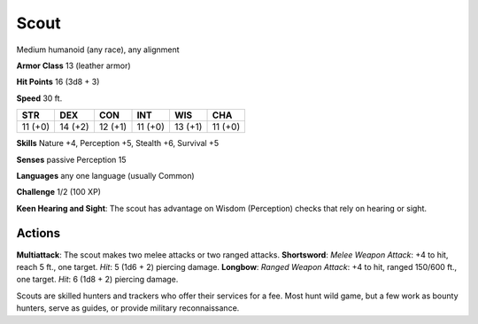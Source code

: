 
.. _srd:scout:

Scout
-----

Medium humanoid (any race), any alignment

**Armor Class** 13 (leather armor)

**Hit Points** 16 (3d8 + 3)

**Speed** 30 ft.

+-----------+-----------+-----------+-----------+-----------+-----------+
| STR       | DEX       | CON       | INT       | WIS       | CHA       |
+===========+===========+===========+===========+===========+===========+
| 11 (+0)   | 14 (+2)   | 12 (+1)   | 11 (+0)   | 13 (+1)   | 11 (+0)   |
+-----------+-----------+-----------+-----------+-----------+-----------+

**Skills** Nature +4, Perception +5, Stealth +6, Survival +5

**Senses** passive Perception 15

**Languages** any one language (usually Common)

**Challenge** 1/2 (100 XP)

**Keen Hearing and Sight**: The scout has advantage on Wisdom
(Perception) checks that rely on hearing or sight.

Actions
~~~~~~~~~~~~~~~~~~~~~~~~~~~~~~~~~

**Multiattack**: The scout makes two melee attacks or two ranged
attacks. **Shortsword**: *Melee Weapon Attack*: +4 to hit, reach 5 ft.,
one target. *Hit*: 5 (1d6 + 2) piercing damage. **Longbow**: *Ranged
Weapon Attack*: +4 to hit, ranged 150/600 ft., one target. *Hit*: 6 (1d8
+ 2) piercing damage.

Scouts are skilled hunters and trackers who offer their services for a
fee. Most hunt wild game, but a few work as bounty hunters, serve as
guides, or provide military reconnaissance.

